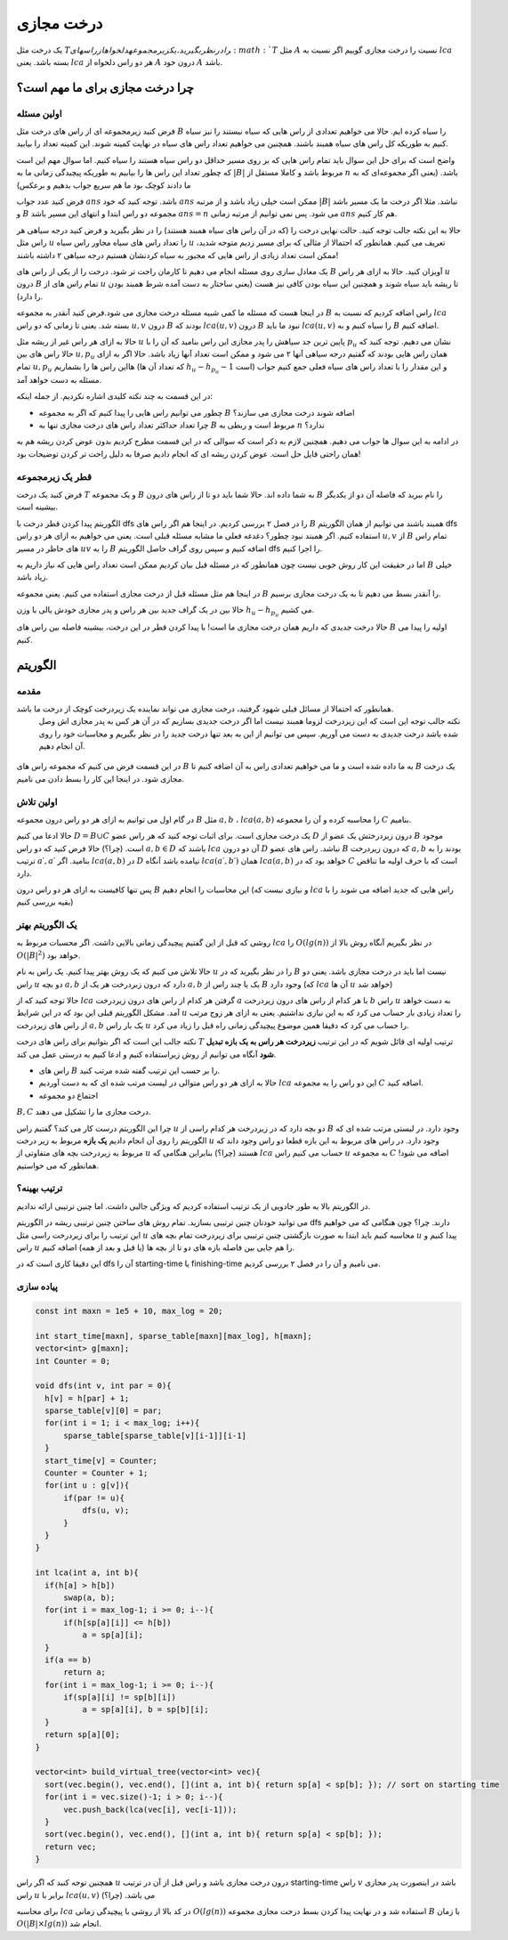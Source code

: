 درخت مجازی
===============

یک درخت مثل :math:`T‍
را در نظر بگیرید. یک زیر مجموعه دلخواه از راس های 
:math:`T`
مثل
:math:`A`
نسبت را درخت مجازی گوییم اگر نسبت به 
:math:`lca`
بسته باشد. یعنی
:math:`lca`
هر دو راس دلخواه از
:math:`A`
درون خود
:math:`A`
باشد.


.. figure:: /_static/virt_tree_intro.png
   :width: 80%
   :align: center
   :alt: اگه اینترنت یارو آشغال باشه این میاد


چرا درخت مجازی برای ما مهم است؟
---------------------------------

اولین مسئله
~~~~~~~~~~~~~~

فرض کنید زیرمجموعه ای از راس های درخت مثل
:math:`B`
را سیاه کرده ایم. حالا می خواهیم تعدادی از راس هایی که سیاه نیستند را نیز سیاه کنیم به طوریکه کل راس های سیاه همبند باشند. 
همچنین می خواهیم تعداد راس های سیاه در نهایت کمینه شوند. این کمینه تعداد را بیابید.

واضح است که برای حل این سوال باید تمام راس هایی که بر روی مسیر حداقل دو راس سیاه هستند را سیاه کنیم. اما سوال مهم این است که چطور تعداد این راس ها را بیابیم
به طوریکه پیچیدگی زمانی ما به
:math:`|B|`
مربوط باشد و کاملا مستقل از
:math:`n`
باشد. (یعنی اگر مجموعه‌ای که به ما دادند کوچک بود ما هم سریع جواب بدهیم و برعکس)

فرض کنید عدد جواب
:math:`ans`
باشد. توجه کنید که خود 
:math:`ans`
ممکن است خیلی زیاد باشد و از مرتبه
:math:`|B|`
نباشد. مثلا اگر درخت ما یک مسیر باشد و
:math:`B`
مجموعه دو راس ابتدا و انتهای این مسیر باشد
:math:`ans=n`
می شود. پس نمی توانیم از مرتبه زمانی
:math:`ans` 
هم کار کنیم.

حالا به این نکته جالب توجه کنید. حالت نهایی درخت را (که در آن راس های سیاه همبند هستند) را در نظر بگیرید و فرض کنید
درجه سیاهی هر راس مثل
:math:`u`
را تعداد راس های سیاه مجاور راس سیاه
:math:`u`
تعریف می کنیم. همانطور که احتمالا از مثالی که برای مسیر زدیم متوجه شدید، ممکن است تعداد زیادی از راس هایی که مجبور به سیاه کردنشان هستیم درجه سیاهی ۲
داشته باشند!

یک معادل سازی روی مسئله انجام می دهیم تا کارمان راحت تر شود. درخت را از یکی از راس های
:math:`B`
آویزان کنید. حالا به ازای هر راس
:math:`u`
درون
:math:`B`
تمام راس های از
:math:`u`
تا ریشه باید سیاه شوند و همچنین این سیاه بودن کافی نیز هست (یعنی ساختار به دست آمده شرط همبند بودن را دارد).

در اینجا هست که مسئله ما کمی شبیه مسئله درخت مجازی می شود.فرض کنید آنقدر به مجموعه 
:math:`B`
راس اضافه کردیم که نسبت به
:math:`lca`
بسته شد. یعنی تا زمانی که دو راس 
:math:`u, v`
درون 
:math:`B`
بودند که
:math:`lca(u, v)`
درون
:math:`B`
نبود ما باید 
:math:`lca(u, v)`
را سیاه کنیم و به
:math:`B`
اضافه کنیم.

حالا به ازای هر راس غیر از ریشه مثل 
:math:`u`
پایین ترین جد سیاهش را پدر مجازی این راس بنامید که آن را با
:math:`p_u`
نشان می دهیم. توجه کنید که حالا راس های بین
:math:`u, p_u`
همان راس هایی بودند که گفتیم درجه سیاهی آنها ۲ می شود و ممکن است تعداد آنها زیاد باشد. حالا اگر به ازای تمام
:math:`u, p_u`
هااین راس ها را بشماریم (که تعداد آن ها 
:math:`h_u - h_{p_u} - 1` 
است) و این مقدار را با تعداد راس های سیاه فعلی جمع کنیم جواب مسئله به دست خواهد آمد.

در این قسمت به چند نکته کلیدی اشاره نکردیم. از جمله اینکه:

- چطور می توانیم راس هایی را پیدا کنیم که اگر به مجموعه :math:`B` اضافه شوند درخت مجازی می سازند؟

- چرا تعداد حداکثر تعداد راس های درخت مجازی تنها به :math:`B` مربوط است و ربطی به :math:`n` ندارد؟

در ادامه به این سوال ها جواب می دهیم. همچنین لازم به ذکر است که سوالی که در این قسمت مطرح کردیم بدون عوض کردن ریشه هم به همان راحتی قایل حل است.
عوض کردن ریشه ای که انجام دادیم صرفا به دلیل راحت تر کردن توضیحات بود!

قطر یک زیرمجموعه
~~~~~~~~~~~~~~~~~~~~

فرض کنید یک درخت 
:math:`T`
و یک مجموعه 
:math:`B`
به شما داده اند. حالا شما باید دو تا از راس های درون 
:math:`B`
را نام ببرید که فاصله آن دو از یکدیگر بیشینه است.

الگوریتم پیدا کردن قطر درخت با 
dfs 
را در فصل ۲ بررسی کردیم. در اینجا هم اگر راس های 
:math:`B`
همبند باشند می توانیم از همان الگوریتم 
dfs 
استفاده کنیم.
اگر همبند نبود چطور؟ دغدغه فعلی ما مشابه مسئله قبلی است. یعنی می خواهیم به ازای هر دو راس 
:math:`u,v` 
از 
:math:`B`
تمام راس های حاظر در مسیر
:math:`uv`
را به 
:math:`B`
اضافه کنیم و سپس روی گراف حاصل الگوریتم 
dfs 
را اجرا کنیم.

اما در حقیقت این کار روش خوبی نیست چون همانطور که در مسئله قبل بیان کردیم ممکن است تعداد راس هایی که نیاز داریم به 
:math:`B`
خیلی زیاد باشد.

در اینجا هم مثل مسئله قبل از درخت مجازی استفاده می کنیم. یعنی مجموعه 
:math:`B`
را آنقدر بسط می دهیم تا به یک درخت مجازی برسیم.

حالا بین در یک گراف جدید بین هر راس و پدر مجازی خودش یالی با وزن  
:math:`h_u - h_{p_u}` 
می کشیم.

حالا درخت جدیدی که داریم همان درخت مجازی ما است! با پیدا کردن قطر در این درخت، بیشینه فاصله بین راس های
:math:`B`
اولیه را پیدا می کنیم.


الگوریتم
---------------

مقدمه
~~~~~~~~~~~

همانطور که احتمالا از مسائل قبلی شهود گرفتید، درخت مجازی می تواند نماینده یک زیردرخت کوچک از درخت ما باشد.
 نکته جالب توجه این است که این زیردرخت لزوما همبند نیست اما اگر درخت جدیدی بسازیم که در آن هر کس به پدر مجازی اش وصل شده باشد درخت جدیدی به دست می آوریم.
 سپس می توانیم از این به بعد تنها درخت جدید را در نظر بگیریم و محاسبات خود را روی آن انجام دهیم.


.. figure:: /_static/transform_to_virt_tree.png
   :width: 80%
   :align: center
   :alt: اگه اینترنت یارو آشغال باشه این میاد


در این قسمت فرض می کنیم که مجموعه راس های
:math:`B`
به ما داده شده است و ما می خواهیم تعدادی راس به آن اضافه کنیم تا
:math:`B`
یک درخت مجازی شود. در اینجا این کار را بسط دادن می نامیم.

اولین تلاش
~~~~~~~~~~~~

در گام اول می توانیم به ازای هر دو راس درون مجموعه 
:math:`B`
مثل
:math:`a, b`
،
:math:`lca(a, b)`
را محاسبه کرده و آن را مجموعه 
:math:`C`
بنامیم.

حالا ادعا می کنیم  
:math:`D = B \cup C`
یک درخت مجازی است. برای اثبات توجه کنید که هر راس عضو 
:math:`D`
درون زیردرختش یک عضو از 
:math:`B`
موجود است. (چرا؟) حالا فرض کنید که دو راس 
:math:`a, b \in D` 
باشند که 
:math:`lca`
آن دو درون 
:math:`D` 
نباشد.
راس های عضو 
:math:`B`
که درون زیردرخت
:math:`a, b`
بودند را به ترتیب 
:math:`a\prime, a\prime`
بنامید. 
اگر
:math:`lca(a, b)`
در
:math:`D`
نیامده باشد آنگاه 
:math:`lca(a\prime, b\prime)`
همان 
:math:`lca(a, b)`
خواهد بود که در 
:math:`C`
است که با حرف اولیه ما تناقض دارد.

پس تنها کافیست به ازای هر دو راس درون 
:math:`B`
این محاسبات را انجام دهیم (و نیازی نیست که
:math:`lca`
راس هایی که جدید اضافه می شوند را با بقیه بررسی کنیم)

یک الگوریتم بهتر
~~~~~~~~~~~~~~~~~~

روشی که قبل از این گفتیم پیچیدگی زمانی بالایی داشت. اگر محسبات مربوط به
:math:`lca`
را
:math:`O(lg(n))`
در نظر بگیریم آنگاه روش بالا از 
:math:`O(|B|^2)`
خواهد بود.

حالا تلاش می کنیم که یک روش بهتر پیدا کنیم. یک راس به نام 
:math:`u`
را در نظر بگیرید که در 
:math:`B` 
نیست اما باید در درخت مجازی باشد. یعنی دو راس 
:math:`u`
دو بچه 
:math:`a, b`
دارد که درون زبردرخت هر یک از 
:math:`a, b`
یک یا چند راس از 
:math:`B`
وجود دارد (که
:math:`lca`
آن ها 
:math:`u`
خواهد شد)

حالا توجه کنید که از 
:math:`lca`
گرفتن هر کدام از راس های درون زیردرخت
:math:`a`
با هر کدام از راس های درون زیردرخت
:math:`b`
راس 
:math:`u`
به دست خواهد آمد. مشکل الگوریتم قبلی این بود که در این شرایط 
:math:`u`
را تعداد زیادی بار حساب می کرد که به این نیازی نداشتیم. یعنی به ازای هر زوج مرتب از راس های زیردرخت 
:math:`a, b`
یک بار راس 
:math:`u`
را حساب می کرد که دقیقا همین موضوع پیچیدگی زمانی راه قبل را زیاد می کرد.

نکته جالب این است که اگر بتوانیم برای راس های درخت 
:math:`T`
ترتیب اولیه ای قائل شویم که در این ترتیب **زیردرخت هر راس به یک بازه تبدیل شود** آنگاه می توانیم از روش زیراستفاده کنیم و ادعا کنیم به درستی عمل می کند.

- راس های :math:`B` را بر حسب این ترتیب گفته شده مرتب کنید.

- حالا به ازای هر دو راس متوالی در لیست مرتب شده ای که به دست آوردیم :math:`lca` این دو راس را به مجموعه :math:`C` اضافه کنید.

- اجتماع دو مجموعه 
:math:`B, C`
درخت مجازی ما را تشکیل می دهند.

چرا این الگوریتم درست کار می کند؟ گفتیم راس 
:math:`u`
دو بچه دارد که در زیردرخت هر کدام راسی از 
:math:`B`
وجود دارد. در لیستی مرتب شده ای که الگوریتم را روی آن انجام دادیم **یک بازه** مربوط به زیر درخت 
:math:`u` 
وجود دارد. در راس های مربوط به این بازه قطعا دو راس وجود داند که مربوط به زیردرخت بچه های متفاوتی از
:math:`u`
هستند (چرا؟) بنابراین هنگامی که 
:math:`lca`
حساب می کنیم راس
:math:`u`
به مجموعه 
:math:`C`
اضافه می شود! همانطور که می خواستیم.

ترتیب بهینه؟
~~~~~~~~~~~~~~~~~

در الگوریتم بالا به طور جادویی از یک ترتیب استفاده کردیم که ویژگی جالبی داشت. اما چنین ترتیبی ارائه ندادیم.

می توانید خودتان چنین ترتیبی بسازید. تمام روش های ساختن چنین ترتیبی ریشه در الگوریتم 
dfs 
دارند. چرا؟ چون هنگامی که می خواهیم این ترتیب را برای زیردرخت راسی مثل 
:math:`u`
محاسبه کنیم باید ابتدا به صورت بازگشتی چنین ترتیبی برای زیردرخت تمام بچه های 
:math:`u`
پیدا کنیم و راس
:math:`u` 
را هم جایی بین فاصله بازه های دو تا از بچه ها (یا قبل و بعد از همه) اضافه کنیم.

این دقیقا کاری است که 
در 
dfs
آن را
starting-time
یا 
finishing-time
می نامیم و آن را در فصل ۲ بررسی کردیم.

پیاده سازی
~~~~~~~~~~~~~~~~

.. code-block:: cpp
  
  const int maxn = 1e5 + 10, max_log = 20;

  int start_time[maxn], sparse_table[maxn][max_log], h[maxn];
  vector<int> g[maxn];
  int Counter = 0;

  void dfs(int v, int par = 0){
    h[v] = h[par] + 1;
    sparse_table[v][0] = par;
    for(int i = 1; i < max_log; i++){
        sparse_table[sparse_table[v][i-1]][i-1]
    }
    start_time[v] = Counter;
    Counter = Counter + 1;
    for(int u : g[v]){
        if(par != u){
            dfs(u, v);
        }
    }
  }

  int lca(int a, int b){
    if(h[a] > h[b])
        swap(a, b);
    for(int i = max_log-1; i >= 0; i--){
        if(h[sp[a][i]] <= h[b])
            a = sp[a][i];
    }
    if(a == b)
        return a;
    for(int i = max_log-1; i >= 0; i--){
        if(sp[a][i] != sp[b][i])
            a = sp[a][i], b = sp[b][i];
    }
    return sp[a][0];
  }
  
  vector<int> build_virtual_tree(vector<int> vec){
    sort(vec.begin(), vec.end(), [](int a, int b){ return sp[a] < sp[b]; }); // sort on starting time
    for(int i = vec.size()-1; i > 0; i--){
        vec.push_back(lca(vec[i], vec[i-1]));
    }
    sort(vec.begin(), vec.end(), [](int a, int b){ return sp[a] < sp[b]; });
    return vec;
  }



همچنین توجه کنید که اگر راس 
:math:`u`
درون درخت مجازی باشد و راس قبل از آن در ترتیب
starting-time
راس 
:math:`v`
باشد در اینصورت پدر مجازی راس 
:math:`u`
برابر با
:math:`lca(u, v)`
می باشد. (چرا؟)

برای محاسبه 
:math:`lca`
در کد بالا از روشی با پیچیدگی زمانی
:math:`O(lg(n))`
استفاده شد و در نهایت پیدا کردن بسط درخت مجازی مجموعه
:math:`B`
با زمان 
:math:`O(|B| \times lg(n))`
انجام شد.
